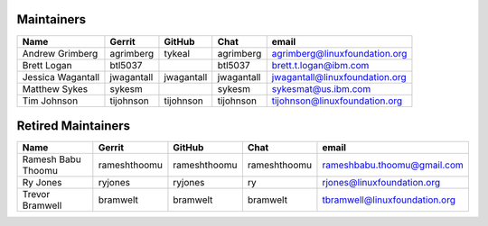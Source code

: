 Maintainers
-----------

+---------------------------+---------------------+------------------+----------------+-------------------------------------+
| Name                      | Gerrit              | GitHub           | Chat           | email                               |
+===========================+=====================+==================+================+=====================================+
| Andrew Grimberg           | agrimberg           | tykeal           | agrimberg      | agrimberg@linuxfoundation.org       |
+---------------------------+---------------------+------------------+----------------+-------------------------------------+
| Brett Logan               | btl5037             |                  | btl5037        | brett.t.logan@ibm.com               |
+---------------------------+---------------------+------------------+----------------+-------------------------------------+
| Jessica Wagantall         | jwagantall          | jwagantall       | jwagantall     | jwagantall@linuxfoundation.org      |
+---------------------------+---------------------+------------------+----------------+-------------------------------------+
| Matthew Sykes             | sykesm              |                  | sykesm         | sykesmat@us.ibm.com                 |
+---------------------------+---------------------+------------------+----------------+-------------------------------------+
| Tim Johnson               | tijohnson           | tijohnson        | tijohnson      | tijohnson@linuxfoundation.org       |
+---------------------------+---------------------+------------------+----------------+-------------------------------------+


Retired Maintainers
-------------------

+---------------------------+---------------------+------------------+----------------+-------------------------------------+
| Name                      | Gerrit              | GitHub           | Chat           | email                               |
+===========================+=====================+==================+================+=====================================+
| Ramesh Babu Thoomu        | rameshthoomu        | rameshthoomu     | rameshthoomu   | rameshbabu.thoomu@gmail.com         |
+---------------------------+---------------------+------------------+----------------+-------------------------------------+
| Ry Jones                  | ryjones             | ryjones          | ry             | rjones@linuxfoundation.org          |
+---------------------------+---------------------+------------------+----------------+-------------------------------------+
| Trevor Bramwell           | bramwelt            | bramwelt         | bramwelt       | tbramwell@linuxfoundation.org       |
+---------------------------+---------------------+------------------+----------------+-------------------------------------+

.. Licensed under Creative Commons Attribution 4.0 International License
   https://creativecommons.org/licenses/by/4.0/
